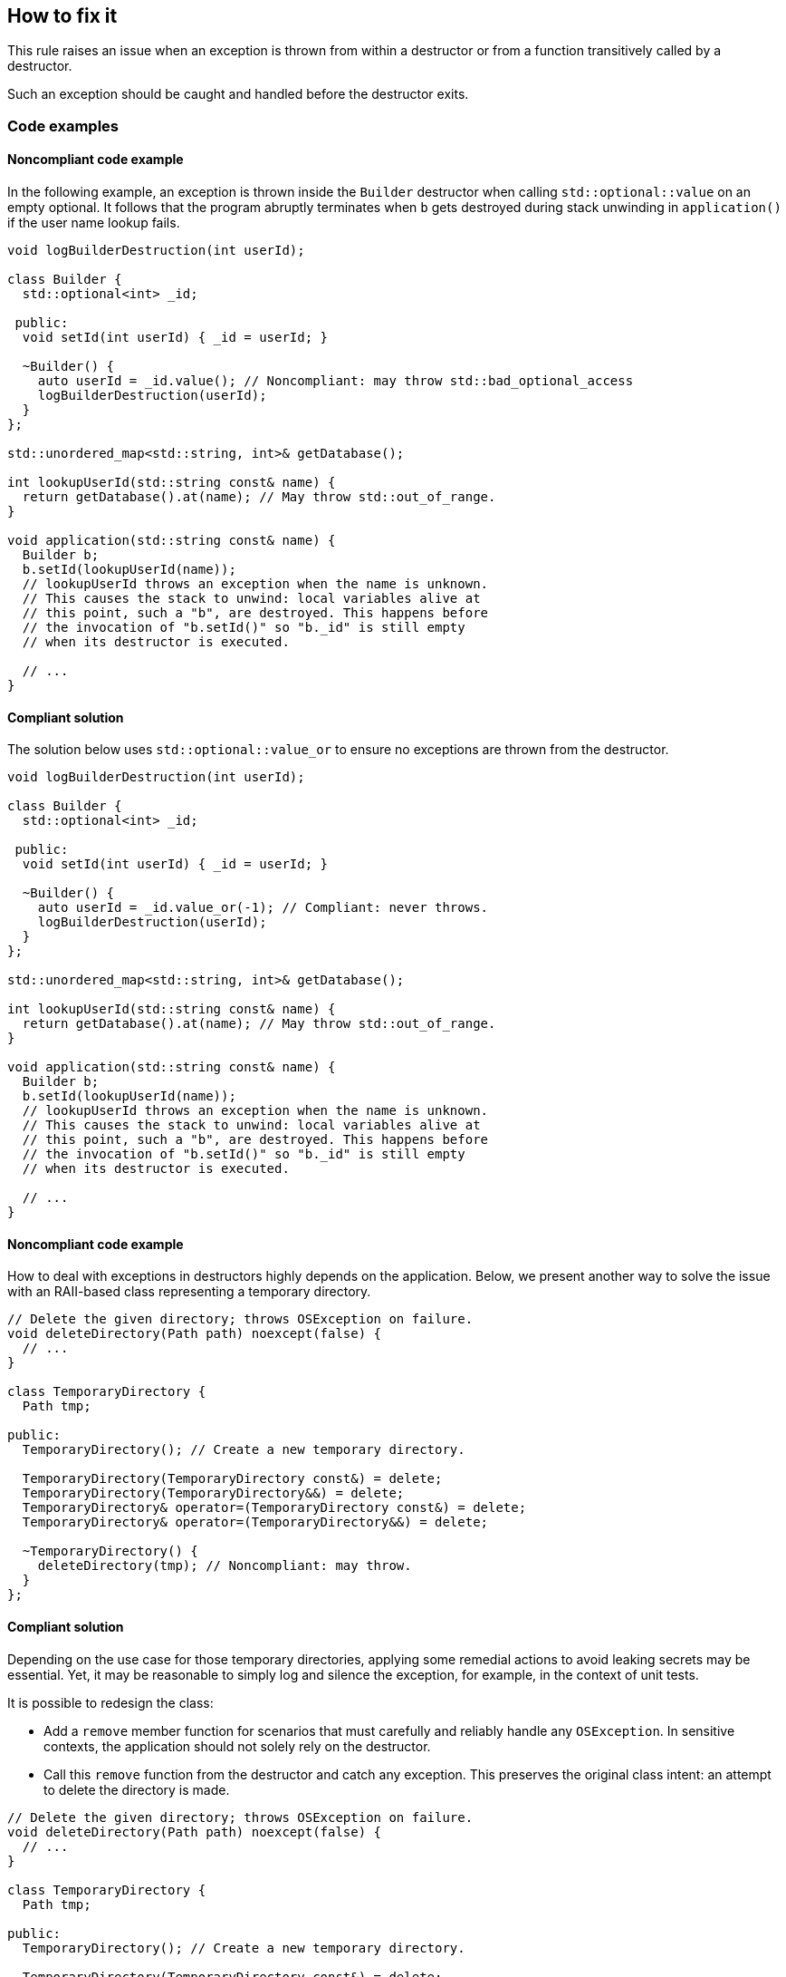 == How to fix it

This rule raises an issue when an exception is thrown from within a destructor or from a function transitively called by a destructor.

Such an exception should be caught and handled before the destructor exits.

=== Code examples

==== Noncompliant code example

In the following example, an exception is thrown inside the `Builder` destructor when calling `std::optional::value` on an empty optional.
It follows that the program abruptly terminates when `b` gets destroyed during stack unwinding in `application()` if the user name lookup fails.

[source,cpp,diff-id=1,diff-type=noncompliant]
----
void logBuilderDestruction(int userId);

class Builder {
  std::optional<int> _id;

 public:
  void setId(int userId) { _id = userId; }

  ~Builder() {
    auto userId = _id.value(); // Noncompliant: may throw std::bad_optional_access
    logBuilderDestruction(userId);
  }
};

std::unordered_map<std::string, int>& getDatabase();

int lookupUserId(std::string const& name) {
  return getDatabase().at(name); // May throw std::out_of_range.
}

void application(std::string const& name) {
  Builder b;
  b.setId(lookupUserId(name));
  // lookupUserId throws an exception when the name is unknown.
  // This causes the stack to unwind: local variables alive at
  // this point, such a "b", are destroyed. This happens before
  // the invocation of "b.setId()" so "b._id" is still empty
  // when its destructor is executed.

  // ...
}
----

==== Compliant solution

The solution below uses `std::optional::value_or` to ensure no exceptions are thrown from the destructor.

[source,cpp,diff-id=1,diff-type=compliant]
----
void logBuilderDestruction(int userId);

class Builder {
  std::optional<int> _id;

 public:
  void setId(int userId) { _id = userId; }

  ~Builder() {
    auto userId = _id.value_or(-1); // Compliant: never throws.
    logBuilderDestruction(userId);
  }
};

std::unordered_map<std::string, int>& getDatabase();

int lookupUserId(std::string const& name) {
  return getDatabase().at(name); // May throw std::out_of_range.
}

void application(std::string const& name) {
  Builder b;
  b.setId(lookupUserId(name));
  // lookupUserId throws an exception when the name is unknown.
  // This causes the stack to unwind: local variables alive at
  // this point, such a "b", are destroyed. This happens before
  // the invocation of "b.setId()" so "b._id" is still empty
  // when its destructor is executed.

  // ...
}
----

==== Noncompliant code example

How to deal with exceptions in destructors highly depends on the application.
Below, we present another way to solve the issue with an RAII-based class representing a temporary directory.

[source,cpp,diff-id=2,diff-type=noncompliant]
----
// Delete the given directory; throws OSException on failure.
void deleteDirectory(Path path) noexcept(false) {
  // ...
}

class TemporaryDirectory {
  Path tmp;

public:
  TemporaryDirectory(); // Create a new temporary directory.

  TemporaryDirectory(TemporaryDirectory const&) = delete;
  TemporaryDirectory(TemporaryDirectory&&) = delete;
  TemporaryDirectory& operator=(TemporaryDirectory const&) = delete;
  TemporaryDirectory& operator=(TemporaryDirectory&&) = delete;

  ~TemporaryDirectory() {
    deleteDirectory(tmp); // Noncompliant: may throw.
  }
};
----

==== Compliant solution

Depending on the use case for those temporary directories, applying some remedial actions to avoid leaking secrets may be essential.
Yet, it may be reasonable to simply log and silence the exception, for example, in the context of unit tests.

It is possible to redesign the class:

* Add a `remove` member function for scenarios that must carefully and reliably handle any `OSException`.
  In sensitive contexts, the application should not solely rely on the destructor.
* Call this `remove` function from the destructor and catch any exception.
  This preserves the original class intent: an attempt to delete the directory is made.

[source,cpp,diff-id=2,diff-type=compliant]
----
// Delete the given directory; throws OSException on failure.
void deleteDirectory(Path path) noexcept(false) {
  // ...
}

class TemporaryDirectory {
  Path tmp;

public:
  TemporaryDirectory(); // Create a new temporary directory.

  TemporaryDirectory(TemporaryDirectory const&) = delete;
  TemporaryDirectory(TemporaryDirectory&&) = delete;
  TemporaryDirectory& operator=(TemporaryDirectory const&) = delete;
  TemporaryDirectory& operator=(TemporaryDirectory&&) = delete;

  void remove() { deleteDirectory(tmp); }

  ~TemporaryDirectory() {
    try {
      remove();
    } catch (OSException const& e) {
      logFailureToRemoveDirectory(e);
    }
  }
};
----

=== Pitfalls

Using a _function-try-block_ in a destructor does not prevent the destructor from exiting with an exception.

For example, the following destructor does not prevent the exception from escaping.

[source,cpp]
----
~TemporaryDirectory() try {
  remove();
} catch (OSException const& e) {
  logFailureToRemoveDirectory(e);
}
// `e` is automatically rethrow as if `throw;` was used.
----

Instead, a _try-block_ should be used within the destructor's body.

=== Going the extra mile

It is possible to detect whether a destructor is executed during stack unwinding and act accordingly; for example, to implement a transaction rollback action.

The {cpp}17 https://en.cppreference.com/w/cpp/error/uncaught_exception[`std::uncaught_exceptions`] function can be used for this purpose, as explained in https://www.open-std.org/jtc1/sc22/wg21/docs/papers/2014/n4152.pdf[N4152].
This function ends with an `s` and should not be confused with `std::uncaught_exception`, which got removed in {cpp}20 for the reasons exposed in the paper.
